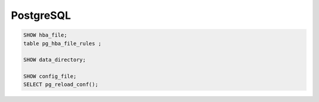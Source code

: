PostgreSQL
==========


.. code-block:: bash

  SHOW hba_file;
  table pg_hba_file_rules ;

  SHOW data_directory;
  
  SHOW config_file;
  SELECT pg_reload_conf();
